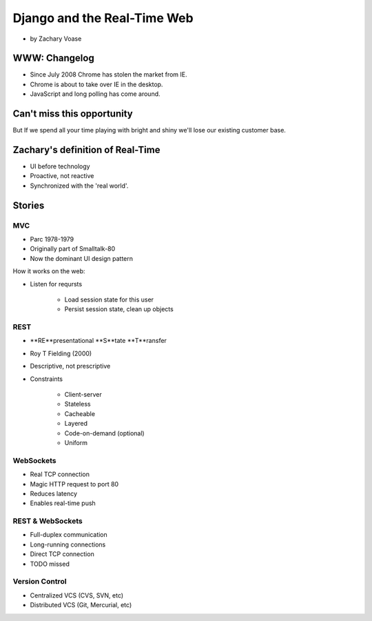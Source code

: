 ============================
Django and the Real-Time Web
============================

* by Zachary Voase

WWW: Changelog
===============

* Since July 2008 Chrome has stolen the market from IE. 
* Chrome is about to take over IE in the desktop.
* JavaScript and long polling has come around.

Can't miss this opportunity
==============================

But If we spend all your time playing with bright and shiny we'll lose our existing customer base.

Zachary's definition of Real-Time
===================================

* UI before technology
* Proactive, not reactive
* Synchronized with the 'real world'.

Stories
==============

MVC
----

* Parc 1978-1979
* Originally part of Smalltalk-80
* Now the dominant UI design pattern

How it works on the web:

* Listen for reqursts

    * Load session state for this user
    * Persist session state, clean up objects

REST
----

* **RE**presentational **S**tate **T**ransfer
* Roy T Fielding (2000)
* Descriptive, not prescriptive
* Constraints

    * Client-server
    * Stateless
    * Cacheable
    * Layered
    * Code-on-demand (optional)
    * Uniform
    
WebSockets
-----------

* Real TCP connection
* Magic HTTP request to port 80
* Reduces latency
* Enables real-time push

REST & WebSockets
-------------------

* Full-duplex communication
* Long-running connections
* Direct TCP connection
* TODO missed

Version Control
----------------

* Centralized VCS (CVS, SVN, etc)
* Distributed VCS (Git, Mercurial, etc)